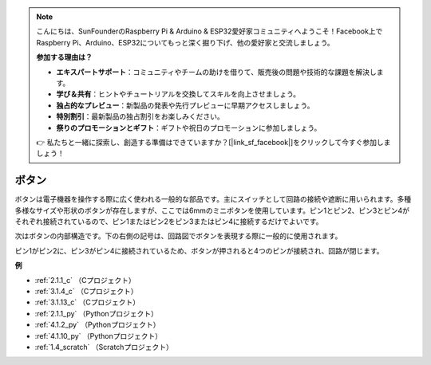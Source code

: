 .. note::

    こんにちは、SunFounderのRaspberry Pi & Arduino & ESP32愛好家コミュニティへようこそ！Facebook上でRaspberry Pi、Arduino、ESP32についてもっと深く掘り下げ、他の愛好家と交流しましょう。

    **参加する理由は？**

    - **エキスパートサポート**：コミュニティやチームの助けを借りて、販売後の問題や技術的な課題を解決します。
    - **学び＆共有**：ヒントやチュートリアルを交換してスキルを向上させましょう。
    - **独占的なプレビュー**：新製品の発表や先行プレビューに早期アクセスしましょう。
    - **特別割引**：最新製品の独占割引をお楽しみください。
    - **祭りのプロモーションとギフト**：ギフトや祝日のプロモーションに参加しましょう。

    👉 私たちと一緒に探索し、創造する準備はできていますか？[|link_sf_facebook|]をクリックして今すぐ参加しましょう！

.. _cpn_button:

ボタン
==========

.. image:: img/button.png
    :width: 400
    :align: center

ボタンは電子機器を操作する際に広く使われる一般的な部品です。主にスイッチとして回路の接続や遮断に用いられます。多種多様なサイズや形状のボタンが存在しますが、ここでは6mmのミニボタンを使用しています。ピン1とピン2、ピン3とピン4がそれぞれ接続されているので、ピン1またはピン2をピン3またはピン4に接続するだけでよいです。

次はボタンの内部構造です。下の右側の記号は、回路図でボタンを表現する際に一般的に使用されます。

.. image:: img/button_symbol.png
    :width: 400
    :align: center

ピン1がピン2に、ピン3がピン4に接続されているため、ボタンが押されると4つのピンが接続され、回路が閉じます。

.. image:: img/button2.png
    :width: 600
    :align: center

**例**

* :ref:`2.1.1_c` （Cプロジェクト）
* :ref:`3.1.4_c` （Cプロジェクト）
* :ref:`3.1.13_c` （Cプロジェクト）
* :ref:`2.1.1_py` （Pythonプロジェクト）
* :ref:`4.1.2_py` （Pythonプロジェクト）
* :ref:`4.1.10_py` （Pythonプロジェクト）
* :ref:`1.4_scratch` （Scratchプロジェクト）

